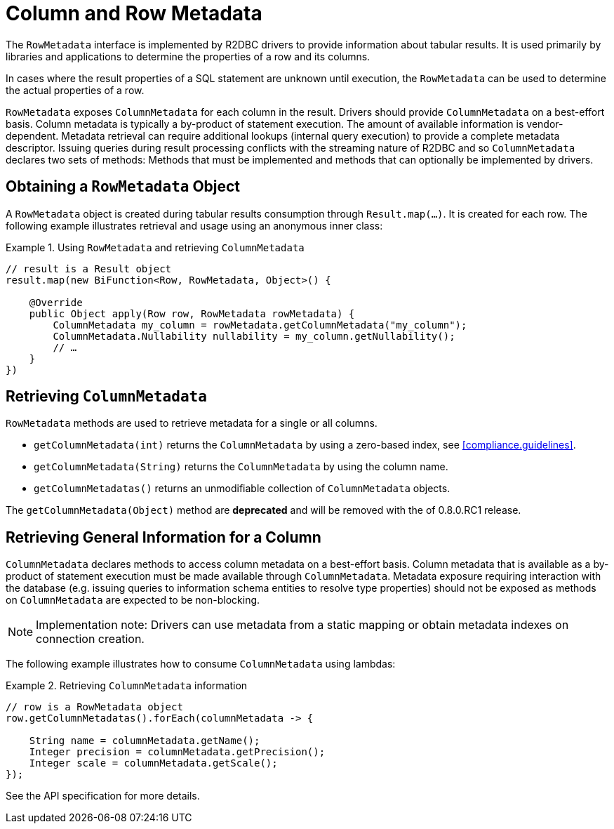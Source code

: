 [[rowmetadata]]
= Column and Row Metadata

The `RowMetadata` interface is implemented by R2DBC drivers to provide information about tabular results.
It is used primarily by libraries and applications to determine the properties of a row and its columns.

In cases where the result properties of a SQL statement are unknown until execution, the `RowMetadata` can be used to determine the actual properties of a row.

`RowMetadata` exposes `ColumnMetadata` for each column in the result.
Drivers should provide `ColumnMetadata` on a best-effort basis.
Column metadata is typically a by-product of statement execution.
The amount of available information is vendor-dependent.
Metadata retrieval can require additional lookups (internal query execution) to provide a complete metadata descriptor.
Issuing queries during result processing conflicts with the streaming nature of R2DBC and so `ColumnMetadata` declares two sets of methods: Methods that must be implemented and methods that can optionally be implemented by drivers.

== Obtaining a `RowMetadata` Object

A `RowMetadata` object is created during tabular results consumption through `Result.map(…)`.
It is created for each row. The following example illustrates retrieval and usage using an anonymous inner class:

.Using `RowMetadata` and retrieving `ColumnMetadata`
====
[source,java]
----
// result is a Result object
result.map(new BiFunction<Row, RowMetadata, Object>() {

    @Override
    public Object apply(Row row, RowMetadata rowMetadata) {
        ColumnMetadata my_column = rowMetadata.getColumnMetadata("my_column");
        ColumnMetadata.Nullability nullability = my_column.getNullability();
        // …
    }
})
----
====

[[columnmetadata]]
== Retrieving `ColumnMetadata`

`RowMetadata` methods are used to retrieve metadata for a single or all columns.

* `getColumnMetadata(int)` returns the `ColumnMetadata` by using a zero-based index, see <<compliance.guidelines>>.
* `getColumnMetadata(String)` returns the `ColumnMetadata` by using the column name.
* `getColumnMetadatas()` returns an unmodifiable collection of `ColumnMetadata` objects.

// TODO

The `getColumnMetadata(Object)` method are **deprecated** and will be removed with the of 0.8.0.RC1 release.

== Retrieving General Information for a Column

`ColumnMetadata` declares methods to access column metadata on a best-effort basis.
Column metadata that is available as a by-product of statement execution must be made available through `ColumnMetadata`.
Metadata exposure requiring interaction with the database (e.g. issuing queries to information schema entities to resolve type properties) should not be exposed as methods on `ColumnMetadata` are expected to be non-blocking.

NOTE: Implementation note: Drivers can use metadata from a static mapping or obtain metadata indexes on connection creation.

The following example illustrates how to consume `ColumnMetadata` using lambdas:

.Retrieving `ColumnMetadata` information
====
[source,java]
----
// row is a RowMetadata object
row.getColumnMetadatas().forEach(columnMetadata -> {

    String name = columnMetadata.getName();
    Integer precision = columnMetadata.getPrecision();
    Integer scale = columnMetadata.getScale();
});
----
====

See the API specification for more details.
